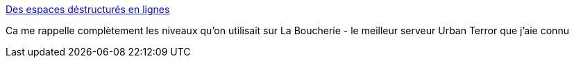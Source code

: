 :jbake-type: post
:jbake-status: published
:jbake-title: Des espaces déstructurés en lignes
:jbake-tags: art,décoration,sculpture,_mois_févr.,_année_2015
:jbake-date: 2015-02-10
:jbake-depth: ../
:jbake-uri: shaarli/1423571917000.adoc
:jbake-source: https://nicolas-delsaux.hd.free.fr/Shaarli?searchterm=http%3A%2F%2Fwww.laboiteverte.fr%2Fdes-espaces-destructures-en-lignes%2F&searchtags=art+d%C3%A9coration+sculpture+_mois_f%C3%A9vr.+_ann%C3%A9e_2015
:jbake-style: shaarli

http://www.laboiteverte.fr/des-espaces-destructures-en-lignes/[Des espaces déstructurés en lignes]

Ca me rappelle complètement les niveaux qu'on utilisait sur La Boucherie - le meilleur serveur Urban Terror que j'aie connu

